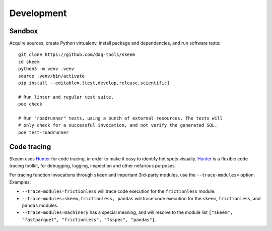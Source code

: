 ###########
Development
###########


*******
Sandbox
*******

Acquire sources, create Python virtualenv, install package and dependencies,
and run software tests::

    git clone https://github.com/daq-tools/skeem
    cd skeem
    python3 -m venv .venv
    source .venv/bin/activate
    pip install --editable=.[test,develop,release,scientific]

    # Run linter and regular test suite.
    poe check

    # Run "roadrunner" tests, using a bunch of external resources. The tests will
    # only check for a successful invocation, and not verify the generated SQL.
    poe test-roadrunner


************
Code tracing
************

Skeem uses `Hunter`_ for code tracing, in order to make it easy to identify
hot spots visually. `Hunter`_ is a flexible code tracing toolkit, for
debugging, logging, inspection and other nefarious purposes.

For tracing function invocations through ``skeem`` and important 3rd-party
modules, use the ``--trace-modules=`` option. Examples:

- ``--trace-modules=frictionless`` will trace code execution for the
  ``frictionless`` module.
- ``--trace-modules=skeem,frictionless, pandas`` will trace code execution for
  the ``skeem``, ``frictionless``, and ``pandas`` modules.
- ``--trace-modules=machinery`` has a special meaning, and will resolve to the
  module list ``["skeem", "fastparquet", "frictionless", "fsspec", "pandas"]``.


.. _Hunter: https://pypi.org/project/hunter/
